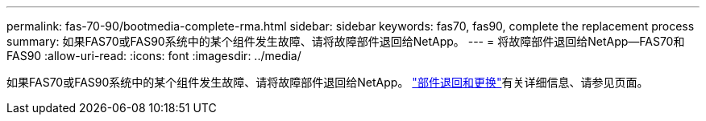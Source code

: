 ---
permalink: fas-70-90/bootmedia-complete-rma.html 
sidebar: sidebar 
keywords: fas70, fas90, complete the replacement process 
summary: 如果FAS70或FAS90系统中的某个组件发生故障、请将故障部件退回给NetApp。 
---
= 将故障部件退回给NetApp—FAS70和FAS90
:allow-uri-read: 
:icons: font
:imagesdir: ../media/


[role="lead"]
如果FAS70或FAS90系统中的某个组件发生故障、请将故障部件退回给NetApp。 https://mysupport.netapp.com/site/info/rma["部件退回和更换"]有关详细信息、请参见页面。
